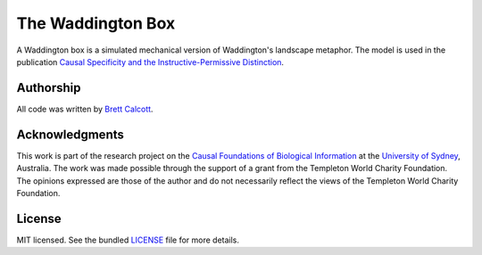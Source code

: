 ==================
The Waddington Box
==================

A Waddington box is a simulated mechanical version of Waddington's landscape
metaphor. The model is used in the publication `Causal Specificity and the Instructive-Permissive Distinction`__.

__ https://link.springer.com/article/10.1007/s10539-017-9568-0

.. figure:: balls.png
    :width: 200px
    :align: center


.. Instructions
.. ----------------


.. TODO: 


.. Signaling: https://github.com/brettc/causalinfo/blob/master/notebooks/signaling.ipynb -->


.. Getting Started
    ---------------
    .. code:: bash 
    pip install causalinfo
    curl https://raw.githubusercontent.com/brettc/causalinfo/master/notebooks/introduction.ipynb 



Authorship
----------

All code was written by `Brett Calcott`_.


Acknowledgments
---------------

This work is part of the research project on the `Causal Foundations of
Biological Information`_ at the `University of Sydney`_, Australia. The work
was made possible through the support of a grant from the Templeton World
Charity Foundation. The opinions expressed are those of the author and do not
necessarily reflect the views of the Templeton World Charity Foundation. 

License
-------

MIT licensed. See the bundled LICENSE_ file for more details.


.. Miscellaneous Links------------

.. _LICENSE: https://github.com/brettc/waddington-box/blob/master/LICENSE

.. _`Brett Calcott`: http://brettcalcott.com

.. _`University of Sydney`: http://sydney.edu.au/ 

.. _`Causal Foundations of Biological Information`: http://sydney.edu.au/foundations_of_science/research/causal_foundations_biological_information.shtml 

.. vim: fo=tcroqn tw=78
